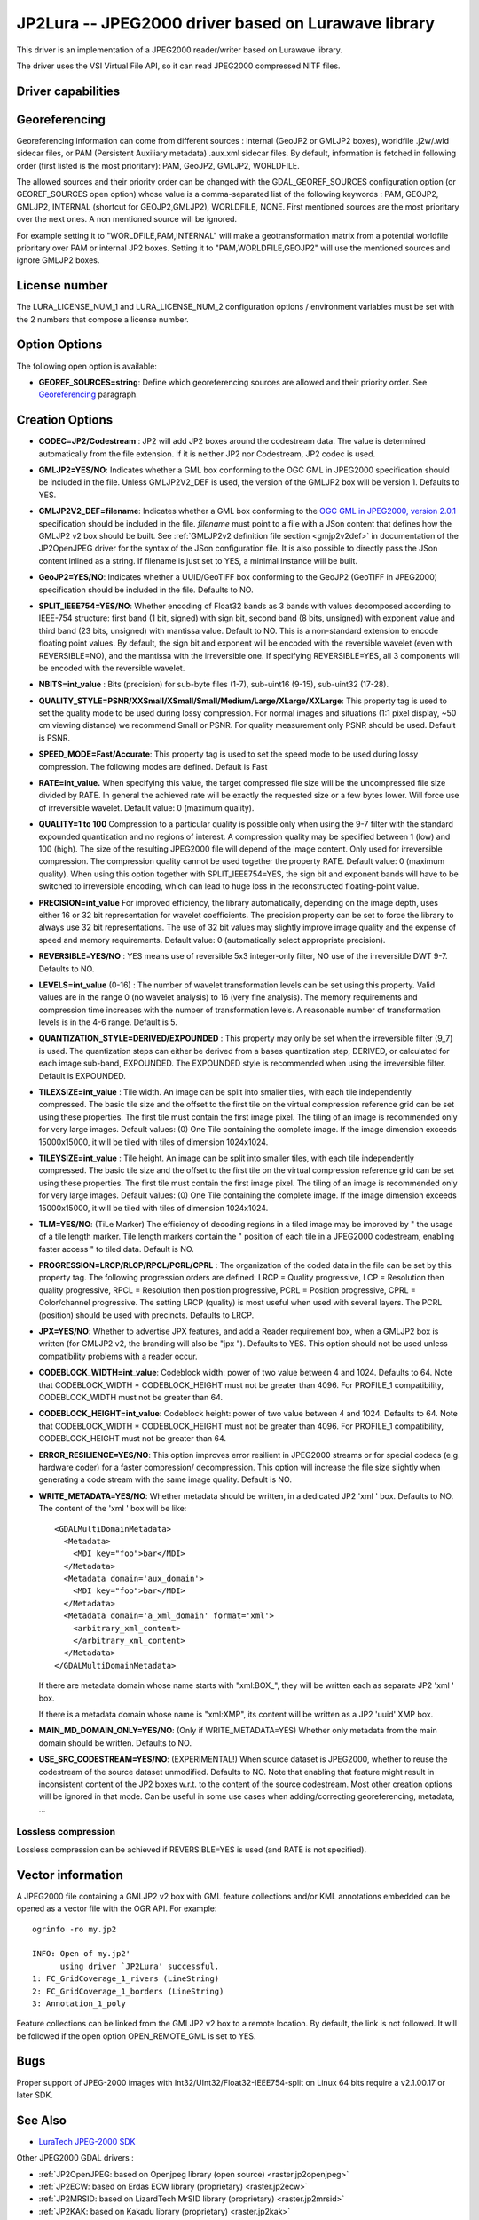 .. _raster.jp2lura:

================================================================================
JP2Lura -- JPEG2000 driver based on Lurawave library
================================================================================

.. shortname:: JP2LURA

.. versionadded:: 2.2

.. build_dependencies:: Lurawave library

This driver is an implementation of a JPEG2000 reader/writer based on
Lurawave library.

The driver uses the VSI Virtual File API, so it can read JPEG2000
compressed NITF files.

Driver capabilities
-------------------

.. supports_createcopy::

.. supports_georeferencing::

.. supports_virtualio::

Georeferencing
--------------

Georeferencing information can come from different sources : internal
(GeoJP2 or GMLJP2 boxes), worldfile .j2w/.wld sidecar files, or PAM
(Persistent Auxiliary metadata) .aux.xml sidecar files. By default,
information is fetched in following order (first listed is the most
prioritary): PAM, GeoJP2, GMLJP2, WORLDFILE.

The allowed sources and their priority order can be changed with the
GDAL_GEOREF_SOURCES configuration option (or GEOREF_SOURCES open option)
whose value is a comma-separated list of the following keywords : PAM,
GEOJP2, GMLJP2, INTERNAL (shortcut for GEOJP2,GMLJP2), WORLDFILE, NONE.
First mentioned sources are the most prioritary over the next ones. A
non mentioned source will be ignored.

For example setting it to "WORLDFILE,PAM,INTERNAL" will make a
geotransformation matrix from a potential worldfile prioritary over PAM
or internal JP2 boxes. Setting it to "PAM,WORLDFILE,GEOJP2" will use the
mentioned sources and ignore GMLJP2 boxes.

License number
--------------

The LURA_LICENSE_NUM_1 and LURA_LICENSE_NUM_2 configuration options /
environment variables must be set with the 2 numbers that compose a
license number.

Option Options
--------------

The following open option is available:

-  **GEOREF_SOURCES=string**: Define which georeferencing sources are
   allowed and their priority order. See
   `Georeferencing <#georeferencing>`__ paragraph.

Creation Options
----------------

-  **CODEC=JP2/Codestream** : JP2 will add JP2 boxes around the
   codestream data. The value is determined automatically from the file
   extension. If it is neither JP2 nor Codestream, JP2 codec is used.

-  **GMLJP2=YES/NO**: Indicates whether a GML box conforming to the OGC
   GML in JPEG2000 specification should be included in the file. Unless
   GMLJP2V2_DEF is used, the version of the GMLJP2 box will be version
   1. Defaults to YES.
-  **GMLJP2V2_DEF=filename**: Indicates whether a GML box conforming to
   the `OGC GML in JPEG2000, version
   2.0.1 <http://docs.opengeospatial.org/is/08-085r5/08-085r5.html>`__
   specification should be included in the file. *filename* must point
   to a file with a JSon content that defines how the GMLJP2 v2 box
   should be built. See :ref:`GMLJP2v2 definition file
   section <gmjp2v2def>` in documentation of
   the JP2OpenJPEG driver for the syntax of the JSon configuration file.
   It is also possible to
   directly pass the JSon content inlined as a string. If filename is
   just set to YES, a minimal instance will be built.
-  **GeoJP2=YES/NO**: Indicates whether a UUID/GeoTIFF box conforming to
   the GeoJP2 (GeoTIFF in JPEG2000) specification should be included in
   the file. Defaults to NO.
-  **SPLIT_IEEE754=YES/NO**: Whether encoding of Float32 bands as 3
   bands with values decomposed according to IEEE-754 structure: first
   band (1 bit, signed) with sign bit, second band (8 bits, unsigned)
   with exponent value and third band (23 bits, unsigned) with mantissa
   value. Default to NO. This is a non-standard extension to encode
   floating point values. By default, the sign bit and exponent will be
   encoded with the reversible wavelet (even with REVERSIBLE=NO), and
   the mantissa with the irreversible one. If specifying REVERSIBLE=YES,
   all 3 components will be encoded with the reversible wavelet.
-  **NBITS=int_value** : Bits (precision) for sub-byte files (1-7),
   sub-uint16 (9-15), sub-uint32 (17-28).
-  **QUALITY_STYLE=PSNR/XXSmall/XSmall/Small/Medium/Large/XLarge/XXLarge**:
   This property tag is used to set the quality mode to be used during
   lossy compression. For normal images and situations (1:1 pixel
   display, ~50 cm viewing distance) we recommend Small or PSNR. For
   quality measurement only PSNR should be used. Default is PSNR.
-  **SPEED_MODE=Fast/Accurate**: This property tag is used to set the
   speed mode to be used during lossy compression. The following modes
   are defined. Default is Fast
-  **RATE=int_value.** When specifying this value, the target compressed
   file size will be the uncompressed file size divided by RATE. In
   general the achieved rate will be exactly the requested size or a few
   bytes lower. Will force use of irreversible wavelet. Default value: 0
   (maximum quality).
-  **QUALITY=1 to 100** Compression to a particular quality is possible
   only when using the 9-7 filter with the standard expounded
   quantization and no regions of interest. A compression quality may be
   specified between 1 (low) and 100 (high). The size of the resulting
   JPEG2000 file will depend of the image content. Only used for
   irreversible compression. The compression quality cannot be used
   together the property RATE. Default value: 0 (maximum quality). When
   using this option together with SPLIT_IEEE754=YES, the sign bit and
   exponent bands will have to be switched to irreversible encoding,
   which can lead to huge loss in the reconstructed floating-point
   value.
-  **PRECISION=int_value** For improved efficiency, the library
   automatically, depending on the image depth, uses either 16 or 32 bit
   representation for wavelet coefficients. The precision property can
   be set to force the library to always use 32 bit representations. The
   use of 32 bit values may slightly improve image quality and the
   expense of speed and memory requirements. Default value: 0
   (automatically select appropriate precision).
-  **REVERSIBLE=YES/NO** : YES means use of reversible 5x3 integer-only
   filter, NO use of the irreversible DWT 9-7. Defaults to NO.

-  **LEVELS=int_value** (0-16) : The number of wavelet transformation
   levels can be set using this property. Valid values are in the range
   0 (no wavelet analysis) to 16 (very fine analysis). The memory
   requirements and compression time increases with the number of
   transformation levels. A reasonable number of transformation levels
   is in the 4-6 range. Default is 5.

-  **QUANTIZATION_STYLE=DERIVED/EXPOUNDED** : This property may only be
   set when the irreversible filter (9_7) is used. The quantization
   steps can either be derived from a bases quantization step, DERIVED,
   or calculated for each image sub-band, EXPOUNDED. The EXPOUNDED style
   is recommended when using the irreversible filter. Default is
   EXPOUNDED.

-  **TILEXSIZE=int_value** : Tile width. An image can be split into
   smaller tiles, with each tile independently compressed. The basic
   tile size and the offset to the first tile on the virtual compression
   reference grid can be set using these properties. The first tile must
   contain the first image pixel. The tiling of an image is recommended
   only for very large images. Default values: (0) One Tile containing
   the complete image. If the image dimension exceeds 15000x15000, it
   will be tiled with tiles of dimension 1024x1024.

-  **TILEYSIZE=int_value** : Tile height. An image can be split into
   smaller tiles, with each tile independently compressed. The basic
   tile size and the offset to the first tile on the virtual compression
   reference grid can be set using these properties. The first tile must
   contain the first image pixel. The tiling of an image is recommended
   only for very large images. Default values: (0) One Tile containing
   the complete image. If the image dimension exceeds 15000x15000, it
   will be tiled with tiles of dimension 1024x1024.

-  **TLM=YES/NO**: (TiLe Marker) The efficiency of decoding regions in a
   tiled image may be improved by " the usage of a tile length marker.
   Tile length markers contain the " position of each tile in a JPEG2000
   codestream, enabling faster access " to tiled data. Default is NO.

-  **PROGRESSION=LRCP/RLCP/RPCL/PCRL/CPRL** : The organization of the
   coded data in the file can be set by this property tag. The following
   progression orders are defined: LRCP = Quality progressive, LCP =
   Resolution then quality progressive, RPCL = Resolution then position
   progressive, PCRL = Position progressive, CPRL = Color/channel
   progressive. The setting LRCP (quality) is most useful when used with
   several layers. The PCRL (position) should be used with precincts.
   Defaults to LRCP.

-  **JPX=YES/NO**: Whether to advertise JPX features, and add a Reader
   requirement box, when a GMLJP2 box is written (for GMLJP2 v2, the
   branding will also be "jpx "). Defaults to YES. This option should
   not be used unless compatibility problems with a reader occur.

-  **CODEBLOCK_WIDTH=int_value**: Codeblock width: power of two value
   between 4 and 1024. Defaults to 64. Note that CODEBLOCK_WIDTH \*
   CODEBLOCK_HEIGHT must not be greater than 4096. For PROFILE_1
   compatibility, CODEBLOCK_WIDTH must not be greater than 64.

-  **CODEBLOCK_HEIGHT=int_value**: Codeblock height: power of two value
   between 4 and 1024. Defaults to 64. Note that CODEBLOCK_WIDTH \*
   CODEBLOCK_HEIGHT must not be greater than 4096. For PROFILE_1
   compatibility, CODEBLOCK_HEIGHT must not be greater than 64.

-  **ERROR_RESILIENCE=YES/NO**: This option improves error resilient in
   JPEG2000 streams or for special codecs (e.g. hardware coder) for a
   faster compression/ decompression. This option will increase the file
   size slightly when generating a code stream with the same image
   quality. Default is NO.

-  **WRITE_METADATA=YES/NO**: Whether metadata should be written, in a
   dedicated JP2 'xml ' box. Defaults to NO. The content of the 'xml '
   box will be like:

   ::

      <GDALMultiDomainMetadata>
        <Metadata>
          <MDI key="foo">bar</MDI>
        </Metadata>
        <Metadata domain='aux_domain'>
          <MDI key="foo">bar</MDI>
        </Metadata>
        <Metadata domain='a_xml_domain' format='xml'>
          <arbitrary_xml_content>
          </arbitrary_xml_content>
        </Metadata>
      </GDALMultiDomainMetadata>

   If there are metadata domain whose name starts with "xml:BOX\_", they
   will be written each as separate JP2 'xml ' box.

   If there is a metadata domain whose name is "xml:XMP", its content
   will be written as a JP2 'uuid' XMP box.

-  **MAIN_MD_DOMAIN_ONLY=YES/NO**: (Only if WRITE_METADATA=YES) Whether
   only metadata from the main domain should be written. Defaults to NO.

-  **USE_SRC_CODESTREAM=YES/NO**: (EXPERIMENTAL!) When source dataset is
   JPEG2000, whether to reuse the codestream of the source dataset
   unmodified. Defaults to NO. Note that enabling that feature might
   result in inconsistent content of the JP2 boxes w.r.t. to the content
   of the source codestream. Most other creation options will be ignored
   in that mode. Can be useful in some use cases when adding/correcting
   georeferencing, metadata, ...

Lossless compression
~~~~~~~~~~~~~~~~~~~~

Lossless compression can be achieved if REVERSIBLE=YES is used (and RATE
is not specified).

Vector information
------------------

A JPEG2000 file containing a GMLJP2 v2 box with GML feature collections
and/or KML annotations embedded can be opened as a vector file with the
OGR API. For example:

::

   ogrinfo -ro my.jp2

   INFO: Open of my.jp2'
         using driver `JP2Lura' successful.
   1: FC_GridCoverage_1_rivers (LineString)
   2: FC_GridCoverage_1_borders (LineString)
   3: Annotation_1_poly

Feature collections can be linked from the GMLJP2 v2 box to a remote
location. By default, the link is not followed. It will be followed if
the open option OPEN_REMOTE_GML is set to YES.

Bugs
----

Proper support of JPEG-2000 images with
Int32/UInt32/Float32-IEEE754-split on Linux 64 bits require a v2.1.00.17
or later SDK.

See Also
--------

-  `LuraTech JPEG-2000
   SDK <https://www.luratech.com/en/solutions/applications/data-compression-imaging-with-jpeg-2000/>`__

Other JPEG2000 GDAL drivers :

-  :ref:`JP2OpenJPEG: based on Openjpeg library (open
   source) <raster.jp2openjpeg>`

-  :ref:`JP2ECW: based on Erdas ECW library
   (proprietary) <raster.jp2ecw>`

-  :ref:`JP2MRSID: based on LizardTech MrSID library
   (proprietary) <raster.jp2mrsid>`

-  :ref:`JP2KAK: based on Kakadu library (proprietary) <raster.jp2kak>`
